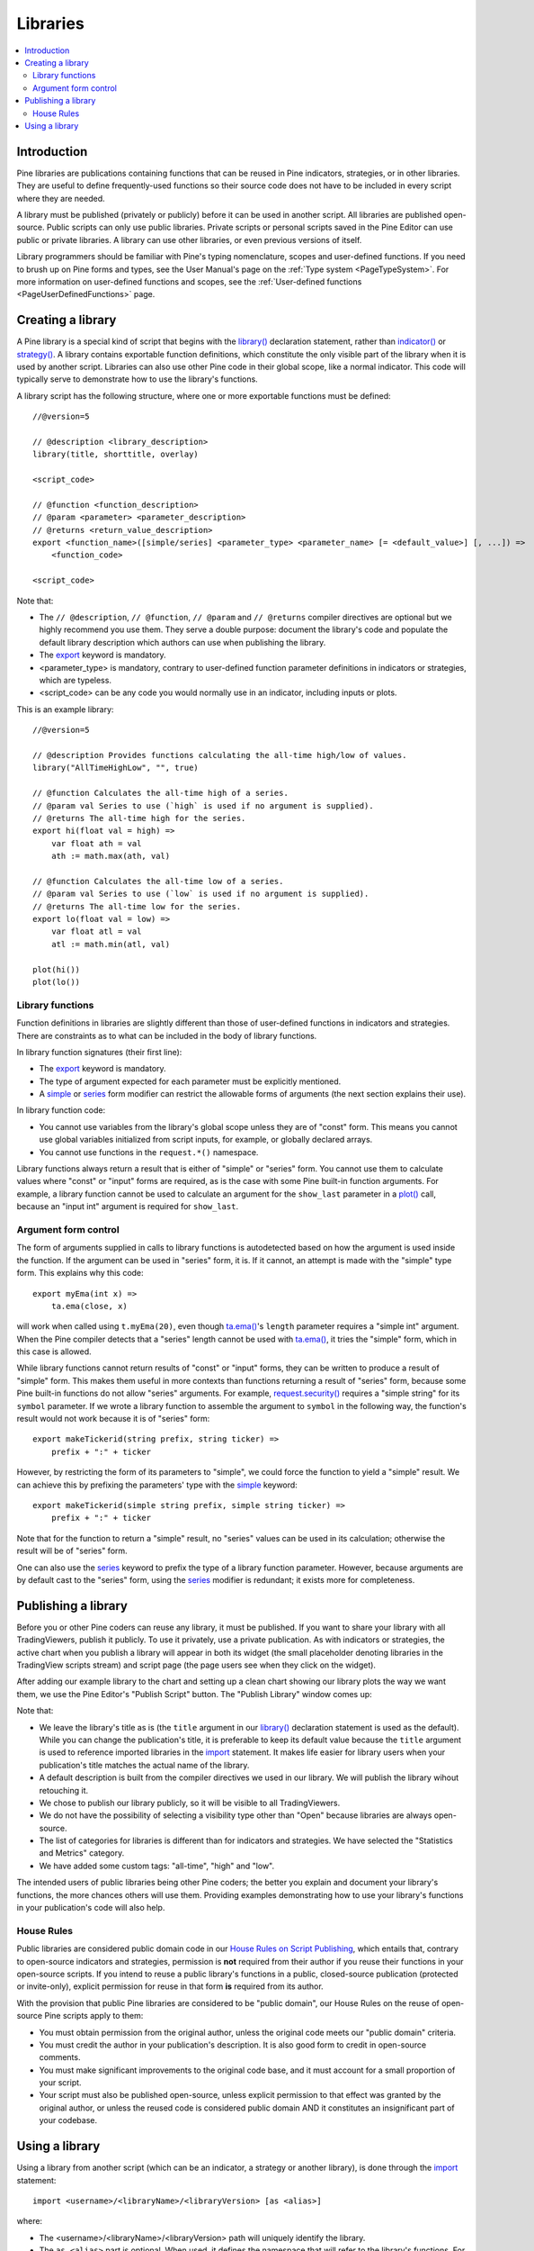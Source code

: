 .. _PageLibraries:

Libraries
=========

.. contents:: :local:
    :depth: 3




Introduction
------------
Pine libraries are publications containing functions that can be reused in Pine indicators, strategies, or in other libraries. 
They are useful to define frequently-used functions so their source code does not have to be included in every script where they are needed.

A library must be published (privately or publicly) before it can be used in another script. All libraries are published open-source. 
Public scripts can only use public libraries. Private scripts or personal scripts saved in the Pine Editor can use public or private libraries. 
A library can use other libraries, or even previous versions of itself.

Library programmers should be familiar with Pine's typing nomenclature, scopes and user-defined functions. 
If you need to brush up on Pine forms and types, see the User Manual's page on the :ref:`Type system <PageTypeSystem>`. 
For more information on user-defined functions and scopes, see the :ref:`User-defined functions <PageUserDefinedFunctions>` page.




Creating a library
------------------

A Pine library is a special kind of script that begins with the `library() <https://www.tradingview.com/pine-script-reference/v5/#fun_library>`__ declaration statement, rather than `indicator() <https://www.tradingview.com/pine-script-reference/v5/#fun_indicator>`__ or `strategy() <https://www.tradingview.com/pine-script-reference/v5/#fun_strategy>`__. A library contains exportable function definitions, which constitute the only visible part of the library when it is used by another script. Libraries can also use other Pine code in their global scope, like a normal indicator. This code will typically serve to demonstrate how to use the library's functions.

A library script has the following structure, where one or more exportable functions must be defined::

    //@version=5

    // @description <library_description>
    library(title, shorttitle, overlay)

    <script_code>

    // @function <function_description>
    // @param <parameter> <parameter_description>
    // @returns <return_value_description>
    export <function_name>([simple/series] <parameter_type> <parameter_name> [= <default_value>] [, ...]) =>
        <function_code>

    <script_code>

Note that:

- The ``// @description``, ``// @function``, ``// @param`` and ``// @returns`` compiler directives are optional but we highly recommend you use them. They serve a double purpose: document the library's code and populate the default library description which authors can use when publishing the library.
- The `export <https://www.tradingview.com/pine-script-reference/v5/#op_export>`__ keyword is mandatory.
- <parameter_type> is mandatory, contrary to user-defined function parameter definitions in indicators or strategies, which are typeless.
- <script_code> can be any code you would normally use in an indicator, including inputs or plots.

This is an example library::

    //@version=5

    // @description Provides functions calculating the all-time high/low of values.
    library("AllTimeHighLow", "", true)

    // @function Calculates the all-time high of a series.
    // @param val Series to use (`high` is used if no argument is supplied).
    // @returns The all-time high for the series.
    export hi(float val = high) =>
        var float ath = val
        ath := math.max(ath, val)

    // @function Calculates the all-time low of a series.
    // @param val Series to use (`low` is used if no argument is supplied).
    // @returns The all-time low for the series.
    export lo(float val = low) =>
        var float atl = val
        atl := math.min(atl, val)

    plot(hi())
    plot(lo())



Library functions
^^^^^^^^^^^^^^^^^

Function definitions in libraries are slightly different than those of user-defined functions in indicators and strategies. There are constraints as to what can be included in the body of library functions.

In library function signatures (their first line):

- The `export <https://demo-alerts.xstaging.tv/pine-script-reference/v5/#op_export>`__ keyword is mandatory.
- The type of argument expected for each parameter must be explicitly mentioned.
- A `simple <https://www.tradingview.com/pine-script-reference/v5/#op_simple>`__ or `series <https://www.tradingview.com/pine-script-reference/v5/#op_series>`__ form modifier can restrict the allowable forms of arguments (the next section explains their use).

In library function code:

- You cannot use variables from the library's global scope unless they are of "const" form. This means you cannot use global variables initialized from script inputs, for example, or globally declared arrays.
- You cannot use functions in the ``request.*()`` namespace.

Library functions always return a result that is either of "simple" or "series" form. You cannot use them to calculate values where "const" or "input" forms are required, as is the case with some Pine built-in function arguments. For example, a library function cannot be used to calculate an argument for the ``show_last`` parameter in a `plot() <https://www.tradingview.com/pine-script-reference/v5/#fun_plot>`__ call, because an "input int" argument is required for ``show_last``.


Argument form control
^^^^^^^^^^^^^^^^^^^^^

The form of arguments supplied in calls to library functions is autodetected based on how the argument is used inside the function. If the argument can be used in "series" form, it is. If it cannot, an attempt is made with the "simple" type form. This explains why this code::

    export myEma(int x) =>
        ta.ema(close, x)

will work when called using ``t.myEma(20)``, even though `ta.ema() <https://www.tradingview.com/pine-script-reference/v5/#fun_ta{dot}ema>`__'s ``length`` parameter requires a "simple int" argument. When the Pine compiler detects that a "series" length cannot be used with `ta.ema() <https://www.tradingview.com/pine-script-reference/v5/#fun_ta{dot}ema>`__, it tries the "simple" form, which in this case is allowed.

While library functions cannot return results of "const" or "input" forms, they can be written to produce a result of "simple" form. This makes them useful in more contexts than functions returning a result of "series" form, because some Pine built-in functions do not allow "series" arguments. For example, `request.security() <https://www.tradingview.com/pine-script-reference/v5/#fun_request{dot}security>`__ requires a "simple string" for its ``symbol`` parameter. If we wrote a library function to assemble the argument to ``symbol`` in the following way, the function's result would not work because it is of "series" form::

    export makeTickerid(string prefix, string ticker) =>
        prefix + ":" + ticker

However, by restricting the form of its parameters to "simple", we could force the function to yield a "simple" result. We can achieve this by prefixing the parameters' type with the `simple <https://www.tradingview.com/pine-script-reference/v5/#op_simple>`__ keyword::

    export makeTickerid(simple string prefix, simple string ticker) =>
        prefix + ":" + ticker

Note that for the function to return a "simple" result, no "series" values can be used in its calculation; otherwise the result will be of "series" form.

One can also use the `series <https://www.tradingview.com/pine-script-reference/v5/#op_simple>`__ keyword to prefix the type of a library function parameter. However, because arguments are by default cast to the "series" form, using the `series <https://www.tradingview.com/pine-script-reference/v5/#op_simple>`__ modifier is redundant; it exists more for completeness.




Publishing a library
--------------------

Before you or other Pine coders can reuse any library, it must be published. If you want to share your library with all TradingViewers, publish it publicly. To use it privately, use a private publication. As with indicators or strategies, the active chart when you publish a library will appear in both its widget (the small placeholder denoting libraries in the TradingView scripts stream) and script page (the page users see when they click on the widget).

After adding our example library to the chart and setting up a clean chart showing our library plots the way we want them, we use the Pine Editor's "Publish Script" button. The "Publish Library" window comes up:

.. image:: images/Libraries-CreatingALibrary-PublishWindow.png

Note that:

- We leave the library's title as is (the ``title`` argument in our `library() <https://www.tradingview.com/pine-script-reference/v5/#fun_library>`__ declaration statement is used as the default). While you can change the publication's title, it is preferable to keep its default value because the ``title`` argument is used to reference imported libraries in the `import <https://www.tradingview.com/pine-script-reference/v5/#op_import>`__ statement. It makes life easier for library users when your publication's title matches the actual name of the library.
- A default description is built from the compiler directives we used in our library. We will publish the library wihout retouching it.
- We chose to publish our library publicly, so it will be visible to all TradingViewers.
- We do not have the possibility of selecting a visibility type other than "Open" because libraries are always open-source.
- The list of categories for libraries is different than for indicators and strategies. We have selected the "Statistics and Metrics" category.
- We have added some custom tags: "all-time", "high" and "low".

The intended users of public libraries being other Pine coders; the better you explain and document your library's functions, the more chances others will use them. Providing examples demonstrating how to use your library's functions in your publication's code will also help.


House Rules
^^^^^^^^^^^

Public libraries are considered public domain code in our `House Rules on Script Publishing <https://www.tradingview.com/house-rules/?solution=43000590599>`__, which entails that, contrary to open-source indicators and strategies, permission is **not** required from their author if you reuse their functions in your open-source scripts. If you intend to reuse a public library's functions in a public, closed-source publication (protected or invite-only), explicit permission for reuse in that form **is** required from its author.

With the provision that public Pine libraries are considered to be "public domain", our House Rules on the reuse of open-source Pine scripts apply to them:

- You must obtain permission from the original author, unless the original code meets our "public domain" criteria.
- You must credit the author in your publication's description. It is also good form to credit in open-source comments.
- You must make significant improvements to the original code base, and it must account for a small proportion of your script.
- Your script must also be published open-source, unless explicit permission to that effect was granted by the original author, or unless the reused code is considered public domain AND it constitutes an insignificant part of your codebase.



.. _PageLibraries_UsingALibrary:

Using a library
---------------

Using a library from another script (which can be an indicator, a strategy or another library), is done through the `import <https://www.tradingview.com/pine-script-reference/v5/#op_import>`__ statement::

    import <username>/<libraryName>/<libraryVersion> [as <alias>]

where:

- The <username>/<libraryName>/<libraryVersion> path will uniquely identify the library.
- The ``as <alias>`` part is optional. When used, it defines the namespace that will refer to the library's functions. For example, if you import a library using the ``allTime`` alias as we do in the example below, you will refer to that library's functions as ``allTime.<function_mame>()``. When no alias is defined, the library's name becomes its namespace.

To use the library we published in the previous section, our next script will require an `import <https://www.tradingview.com/pine-script-reference/v5/#op_import>`__ statement::

    import PineCoders/AllTimeHighLow/1 as allTime

As we type the user name of the library's author, a popup appears providing selections that match the available libraries:

.. image:: images/Libraries-UsingALibrary-1.png

This is an indicator that reuses our library::

    //@version=5
    indicator("Using AllTimeHighLow library", "", true)
    import PineCoders/AllTimeHighLow/1 as allTime

    plot(allTime.hi())
    plot(allTime.lo())
    plot(allTime.hi(close))

Note that:

- We have chosen to use the "allTime" alias for the library's instance in our script. When typing that alias in the Editor, a popup will appear to help you select the particular function you want to use from the library.
- We use the library's ``hi()`` and ``lo()`` functions without an argument, so the default `high <https://www.tradingview.com/pine-script-reference/v5/#var_high>`__ and `low <https://www.tradingview.com/pine-script-reference/v5/#var_low>`__ built-in variables will be used for their series, respectively.
- We use a second call to ``allTime.hi()``, but this time using `close <https://www.tradingview.com/pine-script-reference/v5/#var_close>`__ as its argument, to plot the highest `close <https://www.tradingview.com/pine-script-reference/v5/#var_close>`__ in the chart's history.




.. Examples
    --------

    These publications are examples of libraries published on TradingView:

    - 

